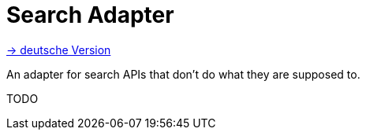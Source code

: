 = Search Adapter
:toc:
:toc-title:

link:README.adoc[-> deutsche Version]

An adapter for search APIs that don't do what they are supposed to.

TODO
